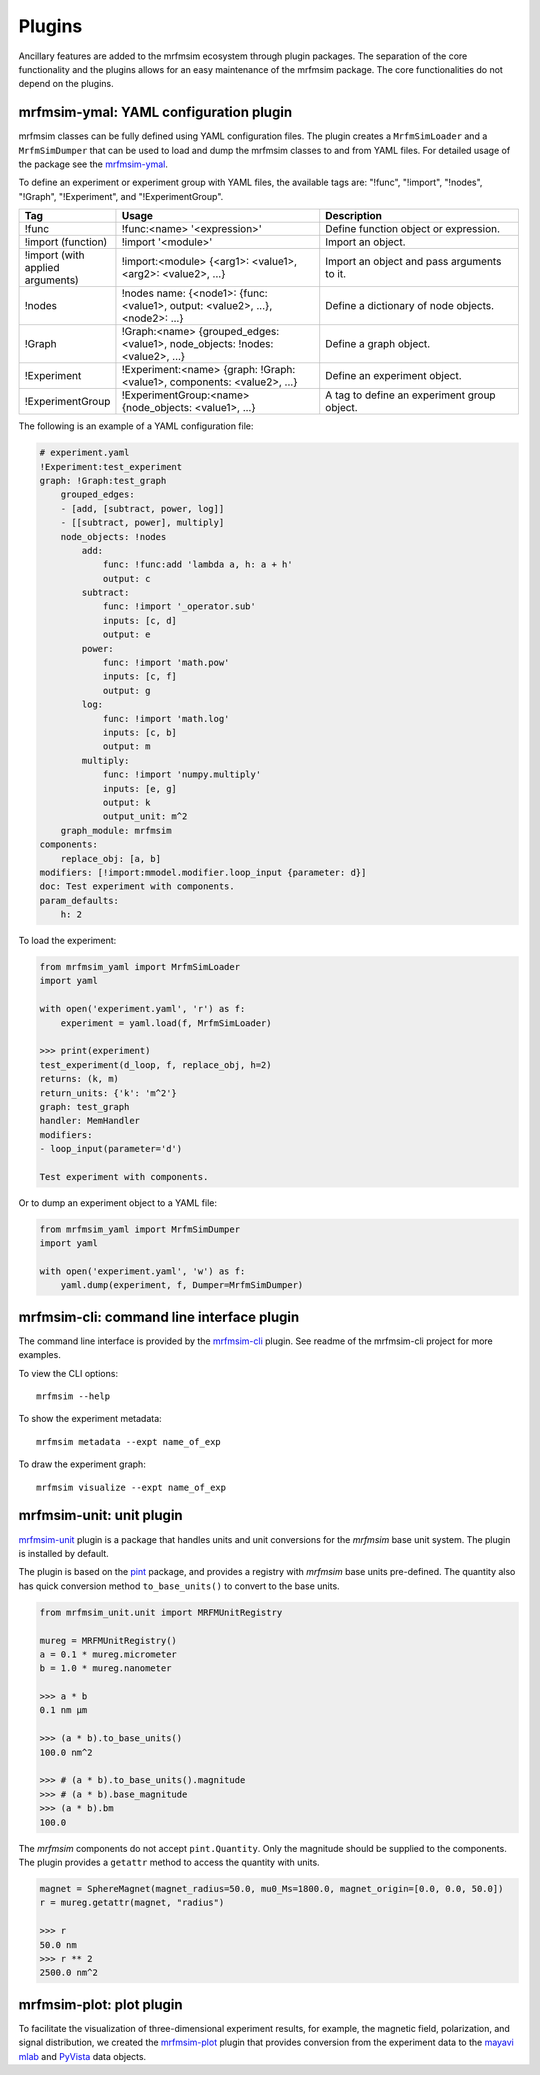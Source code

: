 Plugins
=================

Ancillary features are added to the mrfmsim ecosystem through plugin packages.
The separation of the core functionality and the plugins allows for an easy maintenance
of the mrfmsim package. The core functionalities do not depend on the plugins.

mrfmsim-ymal: YAML configuration plugin
---------------------------------------

mrfmsim classes can be fully defined using YAML configuration files. The plugin
creates a ``MrfmSimLoader`` and a ``MrfmSimDumper`` that can be used to load and
dump the mrfmsim classes to and from YAML files. For detailed usage of the package
see the `mrfmsim-ymal <https://github.com/Marohn-Group/mrfmsim-yaml>`_.

To define an experiment or experiment group with YAML files, the available tags are:
"!func", "!import", "!nodes", "!Graph", "!Experiment", and "!ExperimentGroup".

.. list-table::
   :widths: 10 40 40
   :header-rows: 1

   * - Tag
     - Usage
     - Description
   * - !func
     - !func:<name> '<expression>'
     - Define function object or expression.
   * - !import (function)
     - !import '<module>'
     - Import an object.
   * - !import (with applied arguments)
     - !import:<module> {<arg1>: <value1>, <arg2>: <value2>, ...}
     - Import an object and pass arguments to it.
   * - !nodes
     - !nodes name: {<node1>: {func: <value1>, output: <value2>, ...}, <node2>: ...}
     - Define a dictionary of node objects.
   * - !Graph
     - !Graph:<name> {grouped_edges: <value1>, node_objects: !nodes: <value2>, ...}
     - Define a graph object.
   * - !Experiment
     - !Experiment:<name> {graph: !Graph:<value1>, components: <value2>, ...}
     - Define an experiment object.
   * - !ExperimentGroup
     - !ExperimentGroup:<name> {node_objects: <value1>, ...}
     - A tag to define an experiment group object.


The following is an example of a YAML configuration file:

.. code-block:: YAML

    # experiment.yaml
    !Experiment:test_experiment
    graph: !Graph:test_graph
        grouped_edges:
        - [add, [subtract, power, log]]
        - [[subtract, power], multiply]
        node_objects: !nodes
            add:
                func: !func:add 'lambda a, h: a + h'
                output: c
            subtract:
                func: !import '_operator.sub'
                inputs: [c, d]
                output: e
            power:
                func: !import 'math.pow'
                inputs: [c, f]
                output: g
            log:
                func: !import 'math.log'
                inputs: [c, b]
                output: m
            multiply:
                func: !import 'numpy.multiply'
                inputs: [e, g]
                output: k
                output_unit: m^2
        graph_module: mrfmsim
    components:
        replace_obj: [a, b]
    modifiers: [!import:mmodel.modifier.loop_input {parameter: d}]
    doc: Test experiment with components.
    param_defaults:
        h: 2

To load the experiment:

.. code-block:: python

    from mrfmsim_yaml import MrfmSimLoader
    import yaml

    with open('experiment.yaml', 'r') as f:
        experiment = yaml.load(f, MrfmSimLoader)

    >>> print(experiment)
    test_experiment(d_loop, f, replace_obj, h=2)
    returns: (k, m)
    return_units: {'k': 'm^2'}
    graph: test_graph
    handler: MemHandler
    modifiers:
    - loop_input(parameter='d')

    Test experiment with components.

Or to dump an experiment object to a YAML file:

.. code-block:: python

    from mrfmsim_yaml import MrfmSimDumper
    import yaml

    with open('experiment.yaml', 'w') as f:
        yaml.dump(experiment, f, Dumper=MrfmSimDumper)



mrfmsim-cli: command line interface plugin
------------------------------------------

The command line interface is provided by the `mrfmsim-cli
<https://github.com/Marohn-Group/mrfmsim-cli>`__ plugin. See readme of the
mrfmsim-cli project for more examples.

To view the CLI options::

    mrfmsim --help

To show the experiment metadata::

    mrfmsim metadata --expt name_of_exp

To draw the experiment graph::

    mrfmsim visualize --expt name_of_exp

mrfmsim-unit: unit plugin
--------------------------------

`mrfmsim-unit <https://github.com/Marohn-Group/mrfmsim-unit>`_ 
plugin is a package that handles units and unit conversions for
the *mrfmsim* base unit system. The plugin is installed by default.

The plugin is based on the `pint
<https://pint.readthedocs.io/en/stable/>`_ package, and provides
a registry with *mrfmsim* base units pre-defined. The quantity also
has quick conversion method ``to_base_units()`` to convert to the
base units.

.. code:: python

    from mrfmsim_unit.unit import MRFMUnitRegistry

    mureg = MRFMUnitRegistry()
    a = 0.1 * mureg.micrometer
    b = 1.0 * mureg.nanometer

    >>> a * b
    0.1 nm µm

    >>> (a * b).to_base_units()
    100.0 nm^2

    >>> # (a * b).to_base_units().magnitude
    >>> # (a * b).base_magnitude
    >>> (a * b).bm
    100.0

The *mrfmsim* components do not accept ``pint.Quantity``. Only the magnitude
should be supplied to the components. The plugin provides a ``getattr`` method
to access the quantity with units.

.. code:: python

    magnet = SphereMagnet(magnet_radius=50.0, mu0_Ms=1800.0, magnet_origin=[0.0, 0.0, 50.0])
    r = mureg.getattr(magnet, "radius")
    
    >>> r
    50.0 nm
    >>> r ** 2
    2500.0 nm^2


mrfmsim-plot: plot plugin
------------------------------

To facilitate the visualization of three-dimensional experiment results, for example,
the magnetic field, polarization, and signal distribution, we created the
`mrfmsim-plot <https://github.com/Marohn-Group/mrfmsim-plot>`_ plugin that provides
conversion from the experiment data to the 
`mayavi mlab <http://docs.enthought.com/mayavi/mayavi/mlab.html>`_ and 
`PyVista <https://docs.pyvista.org/version/stable/>`_ data objects.
